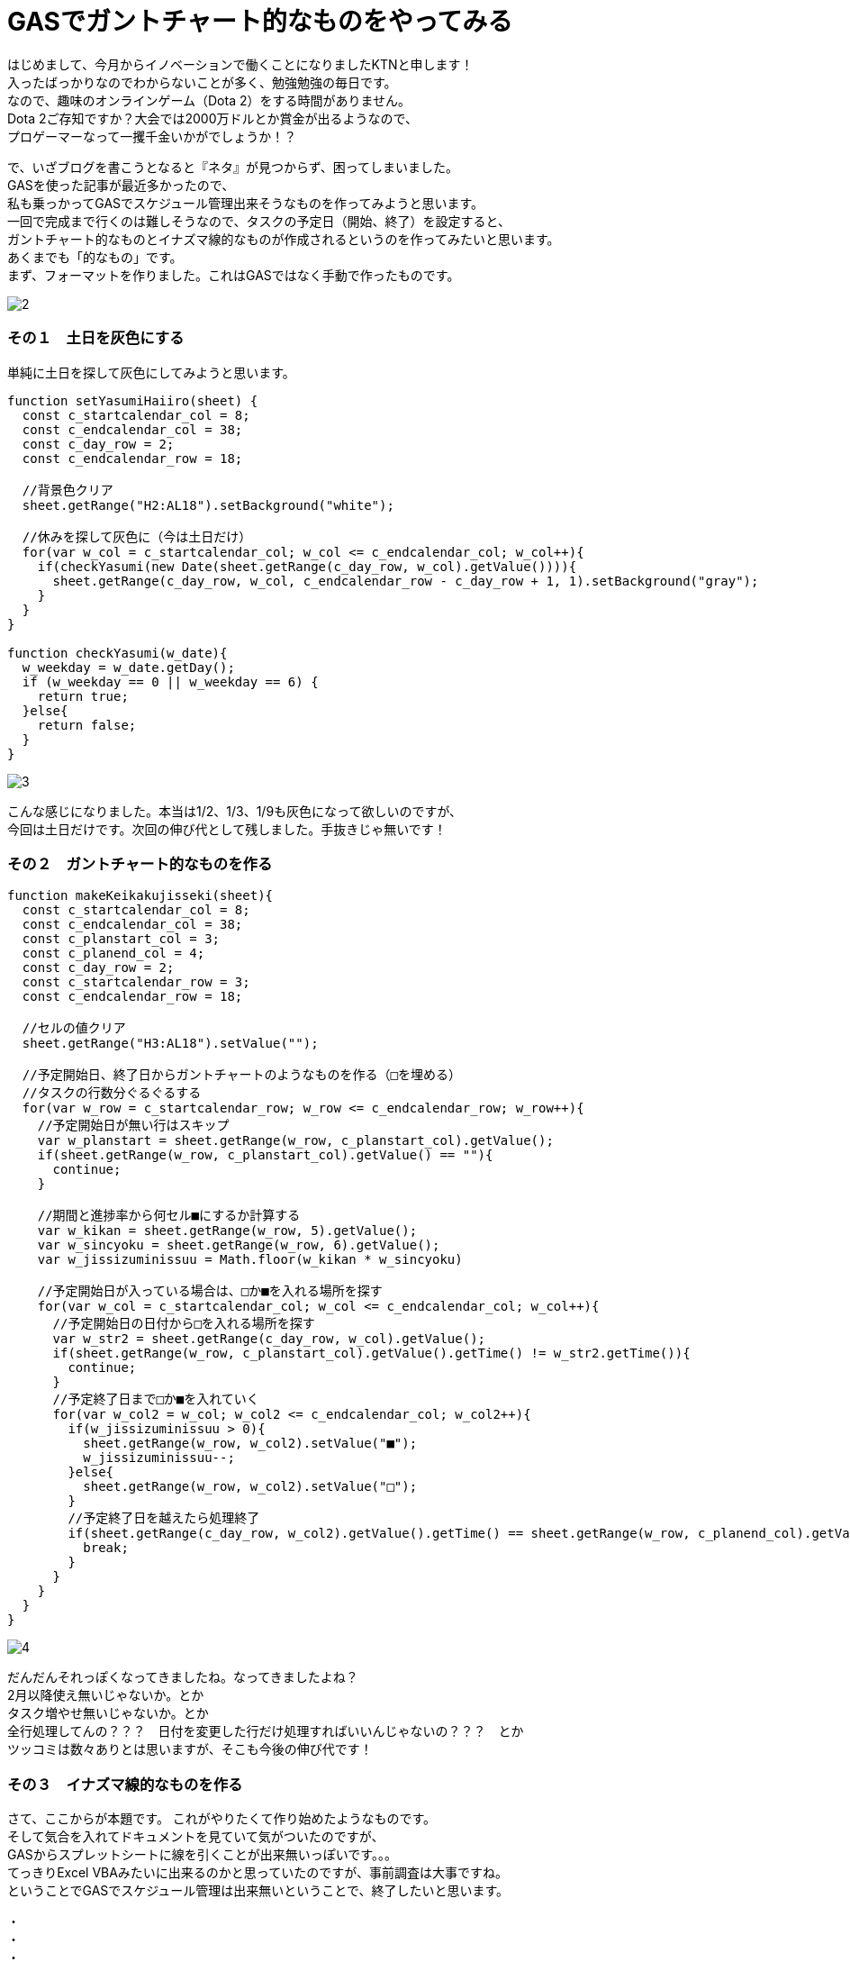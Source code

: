 = GASでガントチャート的なものをやってみる
:published_at: 2017-01-27
:hp-alt-title: GoogleAppsScriptDeWBS
:hp-tags: GoogleAppsScript,GoogleSpreadSheet,WBS,KTN

はじめまして、今月からイノベーションで働くことになりましたKTNと申します！ +
入ったばっかりなのでわからないことが多く、勉強勉強の毎日です。 +
なので、趣味のオンラインゲーム（Dota 2）をする時間がありません。 +
Dota 2ご存知ですか？大会では2000万ドルとか賞金が出るようなので、 +
プロゲーマーなって一攫千金いかがでしょうか！？ +

で、いざブログを書こうとなると『ネタ』が見つからず、困ってしまいました。 +
GASを使った記事が最近多かったので、 +
私も乗っかってGASでスケジュール管理出来そうなものを作ってみようと思います。 +
一回で完成まで行くのは難しそうなので、タスクの予定日（開始、終了）を設定すると、 +
ガントチャート的なものとイナズマ線的なものが作成されるというのを作ってみたいと思います。 +
あくまでも「的なもの」です。 +
まず、フォーマットを作りました。これはGASではなく手動で作ったものです。 +

image::kotani/20170127/2.png[]


### その１　土日を灰色にする
単純に土日を探して灰色にしてみようと思います。


```
function setYasumiHaiiro(sheet) {  
  const c_startcalendar_col = 8;
  const c_endcalendar_col = 38;
  const c_day_row = 2;
  const c_endcalendar_row = 18;
  
  //背景色クリア
  sheet.getRange("H2:AL18").setBackground("white");
    
  //休みを探して灰色に（今は土日だけ）
  for(var w_col = c_startcalendar_col; w_col <= c_endcalendar_col; w_col++){
    if(checkYasumi(new Date(sheet.getRange(c_day_row, w_col).getValue()))){
      sheet.getRange(c_day_row, w_col, c_endcalendar_row - c_day_row + 1, 1).setBackground("gray");
    }
  }
}

function checkYasumi(w_date){
  w_weekday = w_date.getDay();
  if (w_weekday == 0 || w_weekday == 6) {
    return true;
  }else{
    return false;
  }
}
```
image::kotani/20170127/3.png[]

こんな感じになりました。本当は1/2、1/3、1/9も灰色になって欲しいのですが、 +
今回は土日だけです。次回の伸び代として残しました。手抜きじゃ無いです！


### その２　ガントチャート的なものを作る


```
function makeKeikakujisseki(sheet){
  const c_startcalendar_col = 8;
  const c_endcalendar_col = 38;
  const c_planstart_col = 3;
  const c_planend_col = 4;
  const c_day_row = 2;
  const c_startcalendar_row = 3;
  const c_endcalendar_row = 18;

  //セルの値クリア
  sheet.getRange("H3:AL18").setValue("");

  //予定開始日、終了日からガントチャートのようなものを作る（□を埋める）
  //タスクの行数分ぐるぐるする
  for(var w_row = c_startcalendar_row; w_row <= c_endcalendar_row; w_row++){
    //予定開始日が無い行はスキップ
    var w_planstart = sheet.getRange(w_row, c_planstart_col).getValue();
    if(sheet.getRange(w_row, c_planstart_col).getValue() == ""){
      continue;
    }

    //期間と進捗率から何セル■にするか計算する
    var w_kikan = sheet.getRange(w_row, 5).getValue();
    var w_sincyoku = sheet.getRange(w_row, 6).getValue();
    var w_jissizuminissuu = Math.floor(w_kikan * w_sincyoku)

    //予定開始日が入っている場合は、□か■を入れる場所を探す
    for(var w_col = c_startcalendar_col; w_col <= c_endcalendar_col; w_col++){
      //予定開始日の日付から□を入れる場所を探す
      var w_str2 = sheet.getRange(c_day_row, w_col).getValue();
      if(sheet.getRange(w_row, c_planstart_col).getValue().getTime() != w_str2.getTime()){
        continue;
      }
      //予定終了日まで□か■を入れていく
      for(var w_col2 = w_col; w_col2 <= c_endcalendar_col; w_col2++){
        if(w_jissizuminissuu > 0){
          sheet.getRange(w_row, w_col2).setValue("■");
          w_jissizuminissuu--;
        }else{
          sheet.getRange(w_row, w_col2).setValue("□");
        }
        //予定終了日を越えたら処理終了
        if(sheet.getRange(c_day_row, w_col2).getValue().getTime() == sheet.getRange(w_row, c_planend_col).getValue().getTime()){
          break;
        }
      }
    }  
  }
}
```
image::kotani/20170127/4.png[]

だんだんそれっぽくなってきましたね。なってきましたよね？ +
2月以降使え無いじゃないか。とか +
タスク増やせ無いじゃないか。とか +
全行処理してんの？？？　日付を変更した行だけ処理すればいいんじゃないの？？？　とか +
ツッコミは数々ありとは思いますが、そこも今後の伸び代です！ 

### その３　イナズマ線的なものを作る
さて、ここからが本題です。 これがやりたくて作り始めたようなものです。 +
そして気合を入れてドキュメントを見ていて気がついたのですが、 +
GASからスプレットシートに線を引くことが出来無いっぽいです。。。 +
てっきりExcel VBAみたいに出来るのかと思っていたのですが、事前調査は大事ですね。 +
ということでGASでスケジュール管理は出来無いということで、終了したいと思います。


・ +
・ +
・ +
・ +

と、いくらなんでもこれで終わることは出来ませんので、なんとか代替案を考えようと思います。 +
背景を黄色に塗っていくことで、イナズマ線的な雰囲気を出して行こうかと。 +
しょうがないですよね。 +

```
function makeInazumaModoki(sheet){
  const c_startcalendar_col = 8;
  const c_endcalendar_col = 38;
  const c_planstart_col = 3;
  const c_planend_col = 4;
  const c_parcent_col = 6;
  const c_day_row = 2;
  const c_startcalendar_row = 3;
  const c_endcalendar_row = 18;

  //今日の日付の位置を取得する
  for(var w_col = c_startcalendar_col; w_col <= c_endcalendar_col; w_col++){
    var w_today = Utilities.formatDate(new Date(), "JST", "YYYYMMdd");
    var w_day = Utilities.formatDate(sheet.getRange(c_day_row, w_col).getValue(), "JST", "YYYYMMdd");
    if(w_today == w_day){
      break;
    }
  }
  var w_today_col = w_col;
  
  //タスクの行数分ぐるぐるする
  for(var w_row = c_startcalendar_row; w_row <= c_endcalendar_row; w_row++){
    var w_kikan = sheet.getRange(w_row, 5).getValue();
    var w_sincyoku = sheet.getRange(w_row, 6).getValue();
    var w_jissizuminissuu = Math.floor(w_kikan * w_sincyoku)

    //タスクが無い列は今日に線を引く
    if(sheet.getRange(w_row, c_planstart_col).getValue() == ""){
      sheet.getRange(w_row, w_today_col).setBackground("orange");
      continue;
    }
    
    //遅延が発生しているかチェック
    //遅延が発生している場合は進捗状況をチェックして線を引く
    //遅延が発生してい無い場合は今日に線を引く
    if((sheet.getRange(w_row, c_planend_col).getValue() < new Date()) && (sheet.getRange(w_row, c_parcent_col).getValue() != "1")){
      //■を探す
      for(var w_col = w_today_col; w_col >= c_startcalendar_col; w_col--){
        if(sheet.getRange(w_row, w_col).getValue() == "■"){
          break;
        }
      }
      
      //■が見つかった場合はそのセルに線を引く
      if(w_col >= c_startcalendar_col){
        sheet.getRange(w_row, w_col).setBackground("orange");
      }else{
        //□を探す
        for(var w_col2 = c_startcalendar_col; w_col2 <= c_endcalendar_col; w_col2++){
          if(sheet.getRange(w_row, w_col2).getValue() == "□"){
            sheet.getRange(w_row, w_col2).setBackground("orange");
            break;
          }
        }
      }
    }else{
      sheet.getRange(w_row, w_today_col).setBackground("orange");
    }
  }
}
```

一応最後に、呼び出し元も書いておきます。
```
function myFunction() {
  //スプレッドシートを取得
  var spreadsheet = SpreadsheetApp.getActiveSpreadsheet();
  
  //現在のシートを取得
  var sheet = spreadsheet.getActiveSheet();

  //非営業日を灰色に
  setYasumiHaiiro(sheet);
  
  //予定開始日、終了日からガントチャートみたいなのを
  makeKeikakujisseki(sheet);

  //イナズマ線みたいなのを
  makeInazumaModoki(sheet);
}
```

image::kotani/20170127/5.png[]

ということで、GAS触って3日目 ぐらいですが、 +
なんとか動くものが出来ました。 +
というか今回の使い方では、Excel VBAと変わらない感じですね。 +
もっとGAS勉強して次回はイナズマ線引きたいと思います！ +

ではまた次回で。

